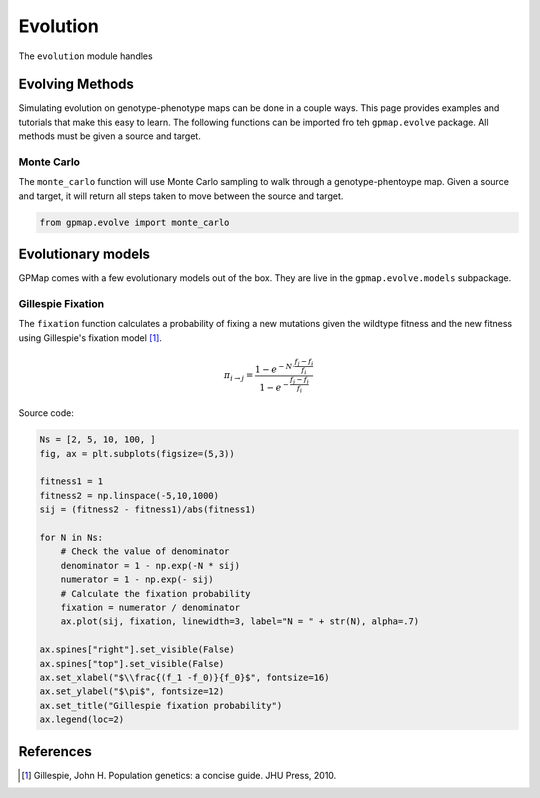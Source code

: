 Evolution
=========

The ``evolution`` module handles

Evolving Methods
----------------

Simulating evolution on genotype-phenotype maps can be done in a couple ways.
This page provides examples and tutorials that make this easy to learn. The
following functions can be imported fro teh ``gpmap.evolve`` package. All methods
must be given a source and target.

Monte Carlo
~~~~~~~~~~~

The ``monte_carlo`` function will use Monte Carlo sampling to walk through a
genotype-phentoype map. Given a source and target, it will return all steps taken
to move between the source and target.

.. code-block:: python

    from gpmap.evolve import monte_carlo


Evolutionary models
-------------------

GPMap comes with a few evolutionary models out of the box. They are live in the
``gpmap.evolve.models`` subpackage.

Gillespie Fixation
~~~~~~~~~~~~~~~~~~

The ``fixation`` function calculates a probability of fixing a new mutations given
the wildtype fitness and the new fitness using Gillespie's fixation model [1]_.

.. math::

    \pi_{i \rightarrow j} = \frac{1 - e^{-N \cdot \frac{f_j-f_i}{f_i}}}{1 - e^{-\frac{f_j-f_i}{f_i}}}

.. image:: ../_img/fixation.png
    :scale: 40 %
    :align: center


Source code:

.. code-block:: python

    Ns = [2, 5, 10, 100, ]
    fig, ax = plt.subplots(figsize=(5,3))

    fitness1 = 1
    fitness2 = np.linspace(-5,10,1000)
    sij = (fitness2 - fitness1)/abs(fitness1)

    for N in Ns:
        # Check the value of denominator
        denominator = 1 - np.exp(-N * sij)
        numerator = 1 - np.exp(- sij)
        # Calculate the fixation probability
        fixation = numerator / denominator
        ax.plot(sij, fixation, linewidth=3, label="N = " + str(N), alpha=.7)

    ax.spines["right"].set_visible(False)
    ax.spines["top"].set_visible(False)
    ax.set_xlabel("$\\frac{(f_1 -f_0)}{f_0}$", fontsize=16)
    ax.set_ylabel("$\pi$", fontsize=12)
    ax.set_title("Gillespie fixation probability")
    ax.legend(loc=2)



References
----------
.. [1] Gillespie, John H. Population genetics: a concise guide. JHU Press, 2010.
